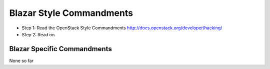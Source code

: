Blazar Style Commandments
==========================

- Step 1: Read the OpenStack Style Commandments
  http://docs.openstack.org/developer/hacking/
- Step 2: Read on

Blazar Specific Commandments
-----------------------------

None so far

